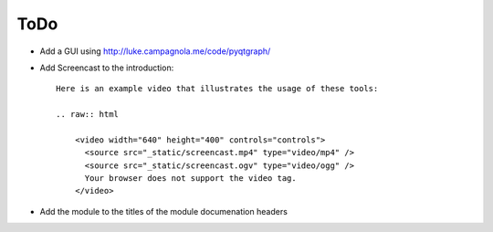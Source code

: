 ToDo
====

- Add a GUI using http://luke.campagnola.me/code/pyqtgraph/
- Add Screencast to the introduction::

    Here is an example video that illustrates the usage of these tools:

    .. raw:: html

        <video width="640" height="400" controls="controls">
          <source src="_static/screencast.mp4" type="video/mp4" />
          <source src="_static/screencast.ogv" type="video/ogg" />
          Your browser does not support the video tag.
        </video>

- Add the module to the titles of the module documenation headers
